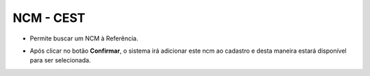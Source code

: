 NCM - CEST
##########
- Permite buscar um NCM à Referência.

|imagem29|

- Após clicar no botão **Confirmar**, o sistema irá adicionar este ncm ao cadastro e desta maneira estará disponível para ser selecionada.

.. |imagem29| image:: imagens/Referencias_29.png
